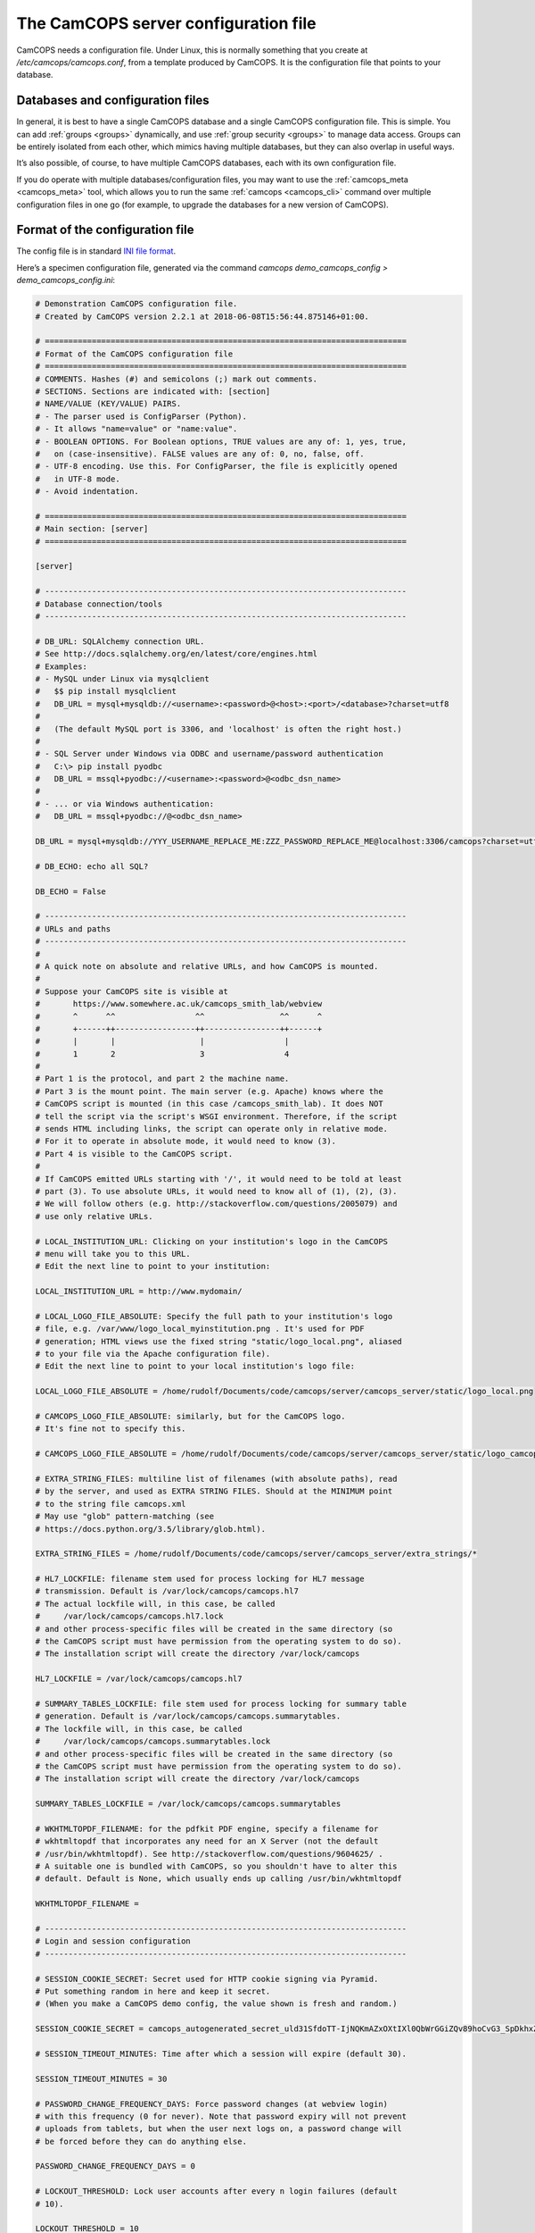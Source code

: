 ..  docs/source/server/server_config_file.rst

..  Copyright (C) 2012-2018 Rudolf Cardinal (rudolf@pobox.com).
    .
    This file is part of CamCOPS.
    .
    CamCOPS is free software: you can redistribute it and/or modify
    it under the terms of the GNU General Public License as published by
    the Free Software Foundation, either version 3 of the License, or
    (at your option) any later version.
    .
    CamCOPS is distributed in the hope that it will be useful,
    but WITHOUT ANY WARRANTY; without even the implied warranty of
    MERCHANTABILITY or FITNESS FOR A PARTICULAR PURPOSE. See the
    GNU General Public License for more details.
    .
    You should have received a copy of the GNU General Public License
    along with CamCOPS. If not, see <http://www.gnu.org/licenses/>.

.. _server_config_file:

The CamCOPS server configuration file
=====================================

CamCOPS needs a configuration file. Under Linux, this is normally something
that you create at `/etc/camcops/camcops.conf`, from a template produced by
CamCOPS. It is the configuration file that points to your database.

Databases and configuration files
~~~~~~~~~~~~~~~~~~~~~~~~~~~~~~~~~

In general, it is best to have a single CamCOPS database and a single CamCOPS
configuration file. This is simple. You can add :ref:`groups <groups>`
dynamically, and use :ref:`group security <groups>` to manage data access.
Groups can be entirely isolated from each other, which mimics having multiple
databases, but they can also overlap in useful ways.

It’s also possible, of course, to have multiple CamCOPS databases, each with
its own configuration file.

If you do operate with multiple databases/configuration files, you may want to
use the :ref:`camcops_meta <camcops_meta>` tool, which allows you to run the
same :ref:`camcops <camcops_cli>` command over multiple configuration files in
one go (for example, to upgrade the databases for a new version of CamCOPS).

Format of the configuration file
~~~~~~~~~~~~~~~~~~~~~~~~~~~~~~~~

The config file is in standard `INI file format
<https://en.wikipedia.org/wiki/INI_file>`_.

Here’s a specimen configuration file, generated via the command `camcops
demo_camcops_config > demo_camcops_config.ini`:

.. code-block:: ini

    # Demonstration CamCOPS configuration file.
    # Created by CamCOPS version 2.2.1 at 2018-06-08T15:56:44.875146+01:00.

    # =============================================================================
    # Format of the CamCOPS configuration file
    # =============================================================================
    # COMMENTS. Hashes (#) and semicolons (;) mark out comments.
    # SECTIONS. Sections are indicated with: [section]
    # NAME/VALUE (KEY/VALUE) PAIRS.
    # - The parser used is ConfigParser (Python).
    # - It allows "name=value" or "name:value".
    # - BOOLEAN OPTIONS. For Boolean options, TRUE values are any of: 1, yes, true,
    #   on (case-insensitive). FALSE values are any of: 0, no, false, off.
    # - UTF-8 encoding. Use this. For ConfigParser, the file is explicitly opened
    #   in UTF-8 mode.
    # - Avoid indentation.

    # =============================================================================
    # Main section: [server]
    # =============================================================================

    [server]

    # -----------------------------------------------------------------------------
    # Database connection/tools
    # -----------------------------------------------------------------------------

    # DB_URL: SQLAlchemy connection URL.
    # See http://docs.sqlalchemy.org/en/latest/core/engines.html
    # Examples:
    # - MySQL under Linux via mysqlclient
    #   $$ pip install mysqlclient
    #   DB_URL = mysql+mysqldb://<username>:<password>@<host>:<port>/<database>?charset=utf8
    #
    #   (The default MySQL port is 3306, and 'localhost' is often the right host.)
    #
    # - SQL Server under Windows via ODBC and username/password authentication
    #   C:\> pip install pyodbc
    #   DB_URL = mssql+pyodbc://<username>:<password>@<odbc_dsn_name>
    #
    # - ... or via Windows authentication:
    #   DB_URL = mssql+pyodbc://@<odbc_dsn_name>

    DB_URL = mysql+mysqldb://YYY_USERNAME_REPLACE_ME:ZZZ_PASSWORD_REPLACE_ME@localhost:3306/camcops?charset=utf8

    # DB_ECHO: echo all SQL?

    DB_ECHO = False

    # -----------------------------------------------------------------------------
    # URLs and paths
    # -----------------------------------------------------------------------------
    #
    # A quick note on absolute and relative URLs, and how CamCOPS is mounted.
    #
    # Suppose your CamCOPS site is visible at
    #       https://www.somewhere.ac.uk/camcops_smith_lab/webview
    #       ^      ^^                 ^^                ^^      ^
    #       +------++-----------------++----------------++------+
    #       |       |                  |                 |
    #       1       2                  3                 4
    #
    # Part 1 is the protocol, and part 2 the machine name.
    # Part 3 is the mount point. The main server (e.g. Apache) knows where the
    # CamCOPS script is mounted (in this case /camcops_smith_lab). It does NOT
    # tell the script via the script's WSGI environment. Therefore, if the script
    # sends HTML including links, the script can operate only in relative mode.
    # For it to operate in absolute mode, it would need to know (3).
    # Part 4 is visible to the CamCOPS script.
    #
    # If CamCOPS emitted URLs starting with '/', it would need to be told at least
    # part (3). To use absolute URLs, it would need to know all of (1), (2), (3).
    # We will follow others (e.g. http://stackoverflow.com/questions/2005079) and
    # use only relative URLs.

    # LOCAL_INSTITUTION_URL: Clicking on your institution's logo in the CamCOPS
    # menu will take you to this URL.
    # Edit the next line to point to your institution:

    LOCAL_INSTITUTION_URL = http://www.mydomain/

    # LOCAL_LOGO_FILE_ABSOLUTE: Specify the full path to your institution's logo
    # file, e.g. /var/www/logo_local_myinstitution.png . It's used for PDF
    # generation; HTML views use the fixed string "static/logo_local.png", aliased
    # to your file via the Apache configuration file).
    # Edit the next line to point to your local institution's logo file:

    LOCAL_LOGO_FILE_ABSOLUTE = /home/rudolf/Documents/code/camcops/server/camcops_server/static/logo_local.png

    # CAMCOPS_LOGO_FILE_ABSOLUTE: similarly, but for the CamCOPS logo.
    # It's fine not to specify this.

    # CAMCOPS_LOGO_FILE_ABSOLUTE = /home/rudolf/Documents/code/camcops/server/camcops_server/static/logo_camcops.png

    # EXTRA_STRING_FILES: multiline list of filenames (with absolute paths), read
    # by the server, and used as EXTRA STRING FILES. Should at the MINIMUM point
    # to the string file camcops.xml
    # May use "glob" pattern-matching (see
    # https://docs.python.org/3.5/library/glob.html).

    EXTRA_STRING_FILES = /home/rudolf/Documents/code/camcops/server/camcops_server/extra_strings/*

    # HL7_LOCKFILE: filename stem used for process locking for HL7 message
    # transmission. Default is /var/lock/camcops/camcops.hl7
    # The actual lockfile will, in this case, be called
    #     /var/lock/camcops/camcops.hl7.lock
    # and other process-specific files will be created in the same directory (so
    # the CamCOPS script must have permission from the operating system to do so).
    # The installation script will create the directory /var/lock/camcops

    HL7_LOCKFILE = /var/lock/camcops/camcops.hl7

    # SUMMARY_TABLES_LOCKFILE: file stem used for process locking for summary table
    # generation. Default is /var/lock/camcops/camcops.summarytables.
    # The lockfile will, in this case, be called
    #     /var/lock/camcops/camcops.summarytables.lock
    # and other process-specific files will be created in the same directory (so
    # the CamCOPS script must have permission from the operating system to do so).
    # The installation script will create the directory /var/lock/camcops

    SUMMARY_TABLES_LOCKFILE = /var/lock/camcops/camcops.summarytables

    # WKHTMLTOPDF_FILENAME: for the pdfkit PDF engine, specify a filename for
    # wkhtmltopdf that incorporates any need for an X Server (not the default
    # /usr/bin/wkhtmltopdf). See http://stackoverflow.com/questions/9604625/ .
    # A suitable one is bundled with CamCOPS, so you shouldn't have to alter this
    # default. Default is None, which usually ends up calling /usr/bin/wkhtmltopdf

    WKHTMLTOPDF_FILENAME =

    # -----------------------------------------------------------------------------
    # Login and session configuration
    # -----------------------------------------------------------------------------

    # SESSION_COOKIE_SECRET: Secret used for HTTP cookie signing via Pyramid.
    # Put something random in here and keep it secret.
    # (When you make a CamCOPS demo config, the value shown is fresh and random.)

    SESSION_COOKIE_SECRET = camcops_autogenerated_secret_uld31SfdoTT-IjNQKmAZxOXtIXl0QbWrGGiZQv89hoCvG3_SpDkhxZWSBxDpmIveRzmhH3SSoi4C7KB-3qnZNQ==

    # SESSION_TIMEOUT_MINUTES: Time after which a session will expire (default 30).

    SESSION_TIMEOUT_MINUTES = 30

    # PASSWORD_CHANGE_FREQUENCY_DAYS: Force password changes (at webview login)
    # with this frequency (0 for never). Note that password expiry will not prevent
    # uploads from tablets, but when the user next logs on, a password change will
    # be forced before they can do anything else.

    PASSWORD_CHANGE_FREQUENCY_DAYS = 0

    # LOCKOUT_THRESHOLD: Lock user accounts after every n login failures (default
    # 10).

    LOCKOUT_THRESHOLD = 10

    # LOCKOUT_DURATION_INCREMENT_MINUTES: Account lockout time increment (default
    # 10).
    # Suppose LOCKOUT_THRESHOLD = 10 and LOCKOUT_DURATION_INCREMENT_MINUTES = 20.
    # After the first 10 failures, the account will be locked for 20 minutes.
    # After the next 10 failures, the account will be locked for 40 minutes.
    # After the next 10 failures, the account will be locked for 60 minutes, and so
    # on. Time and administrators can unlock accounts.

    LOCKOUT_DURATION_INCREMENT_MINUTES = 10

    # DISABLE_PASSWORD_AUTOCOMPLETE: if true, asks browsers not to autocomplete the
    # password field on the main login page. The correct setting for maximum
    # security is debated (don't cache passwords, versus allow a password manager
    # so that users can use better/unique passwords). Default: true.
    # Note that some browsers (e.g. Chrome v34 and up) may ignore this.

    DISABLE_PASSWORD_AUTOCOMPLETE = true

    # -----------------------------------------------------------------------------
    # Suggested filenames for saving PDFs from the web view
    # -----------------------------------------------------------------------------
    # Try with Chrome, Firefox. Internet Explorer may be less obliging.

    # PATIENT_SPEC_IF_ANONYMOUS: for anonymous tasks, this fixed string is
    # used as the patient descriptor (see also PATIENT_SPEC below).
    # Typically "anonymous".

    PATIENT_SPEC_IF_ANONYMOUS = anonymous

    # PATIENT_SPEC: string, into which substitutions will be made, that defines the
    # {patient} element available for substitution into the *_FILENAME_SPEC
    # variables (see below). Possible substitutions:
    #
    #   {surname}      : patient's surname in upper case
    #   {forename}     : patient's forename in upper case
    #   {dob}          : patient's date of birth (format "%Y-%m-%d", e.g.
    #                    2013-07-24)
    #   {sex}          : patient's sex (M, F, X)
    #
    #   {idshortdesc1} : short description of the relevant ID number, if that ID
    #   {idshortdesc2}   number is not blank; otherwise blank
    #   ...
    #
    #   {idnum1}       : ID numbers
    #   {idnum2}
    #   ...
    #
    #   {allidnums}    : all available ID numbers in "shortdesc-value" pairs joined
    #                    by "_". For example, if ID numbers 1, 4, and 5 are
    #                    non-blank, this would have the format
    #                    idshortdesc1-idnum1_idshortdesc4-idnum4_idshortdesc5-idnum5

    PATIENT_SPEC = {surname}_{forename}_{allidnums}

    # TASK_FILENAME_SPEC:
    # TRACKER_FILENAME_SPEC:
    # CTV_FILENAME_SPEC:
    # Strings used for suggested filenames to save from the webview, for tasks,
    # trackers, and clinical text views. Substitutions will be made to determine
    # the filename to be used for each file. Possible substitutions:
    #
    #   {patient}   : Patient string. If the task is anonymous, this is
    #                 PATIENT_SPEC_IF_ANONYMOUS; otherwise, it is defined by
    #                 PATIENT_SPEC above.
    #   {created}   : Date/time of task creation.  Dates/times are of the format
    #                 "%Y-%m-%dT%H%M", e.g. 2013-07-24T2004. They are expressed in
    #                 the timezone of creation (but without the timezone
    #                 information for filename brevity).
    #   {now}       : Time of access/download (i.e. time now), in local timezone.
    #   {tasktype}  : Base table name of the task (e.g. "phq9"). May contain an
    #                 underscore. Blank for to trackers/CTVs.
    #   {serverpk}  : Server's primary key. (In combination with tasktype, this
    #                 uniquely identifies not just a task but a version of that
    #                 task.) Blank for trackers/CTVs.
    #   {filetype}  : e.g. "pdf", "html", "xml" (lower case)
    #   {anonymous} : evaluates to PATIENT_SPEC_IF_ANONYMOUS if anonymous,
    #                 otherwise ""
    #   ... plus all those substitutions applicable to PATIENT_SPEC
    #
    # After these substitutions have been made, the entire filename is then
    # processed to ensure that only characters generally acceptable to filenames
    # are used (see convert_string_for_filename() in the CamCOPS source code).
    # Specifically:
    #
    #   - Unicode converted to 7-bit ASCII (will mangle, e.g. removing accents)
    #   - spaces converted to underscores
    #   - characters are removed unless they are one of the following: all
    #     alphanumeric characters (0-9, A-Z, a-z); '-'; '_'; '.'; and the
    #     operating-system-specific directory separator (Python's os.sep, a forward
    #     slash '/' on UNIX or a backslash '' under Windows).

    TASK_FILENAME_SPEC = CamCOPS_{patient}_{created}_{tasktype}-{serverpk}.{filetype}
    TRACKER_FILENAME_SPEC = CamCOPS_{patient}_{now}_tracker.{filetype}
    CTV_FILENAME_SPEC = CamCOPS_{patient}_{now}_clinicaltextview.{filetype}

    # -----------------------------------------------------------------------------
    # Debugging options
    # -----------------------------------------------------------------------------
    # Possible log levels are (case-insensitive): "debug", "info", "warn"
    # (equivalent: "warning"), "error", and "critical" (equivalent: "fatal").

    # WEBVIEW_LOGLEVEL: Set the level of detail provided from the webview to the
    # Apache server log. (Loglevel option; see above.)

    WEBVIEW_LOGLEVEL = info

    # CLIENT_API_LOGLEVEL: Set the log level for the tablet client database access
    # script. (Loglevel option; see above.)

    CLIENT_API_LOGLEVEL = info

    # ALLOW_INSECURE_COOKIES: DANGEROUS option that removes the requirement that
    # cookies be HTTPS (SSL) only.

    ALLOW_INSECURE_COOKIES = false

    # =============================================================================
    # List of HL7/file recipients, and then details for each one
    # =============================================================================
    # This section defines a list of recipients to which Health Level Seven (HL7)
    # messages or raw files will be sent. Typically, you will send them by calling
    # "camcops -7 CONFIGFILE" regularly from the system's /etc/crontab or other
    # scheduling system. For example, a conventional /etc/crontab file has these
    # fields:
    #
    #   minutes, hours, day_of_month, month, day_of_week, user, command
    #
    # so you could add a line like this to /etc/crontab:
    #
    #   * * * * *  root  camcops -7 /etc/camcops/MYCONFIG.conf
    #
    # ... and CamCOPS would run its exports once per minute. See "man 5 crontab"
    # or http://en.wikipedia.org/wiki/Cron for more options.
    #
    # In this section, keys are ignored; values are section headings (one per
    # recipient).

    [recipients]

    # Examples (commented out):

    # recipient=recipient_A
    # recipient=recipient_B

    # =============================================================================
    # Individual HL7/file recipient configurations
    # =============================================================================
    # Dates are YYYY-MM-DD, e.g. 2013-12-31, or blank

    # Example (disabled because it's not in the list above)

    # ~~~~~~~~~~~~~~~~~~~~~~~~~~~~~~~~~~~~~~~~~~~~~~~~~~~~~~~~~~~~~~~~~~~~~~~~~~~~~
    # First example
    # ~~~~~~~~~~~~~~~~~~~~~~~~~~~~~~~~~~~~~~~~~~~~~~~~~~~~~~~~~~~~~~~~~~~~~~~~~~~~~

    [recipient_A]

    # TYPE: one of the following methods.
    #   hl7
    #       Sends HL7 messages across a TCP/IP network.
    #   file
    #       Writes files to a local filesystem.

    TYPE = hl7

    # -----------------------------------------------------------------------------
    # Options applicable to HL7 messages and file transfers
    # -----------------------------------------------------------------------------

    # GROUP_ID: CamCOPS group to export from.
    # HL7 messages are sent from one group at a time. Which group will this
    # recipient definition use? (Note that you can just duplicate a recipient
    # definition to export a second or subsequent group.)
    # This is an integer.

    GROUP_ID = 1

    # PRIMARY_IDNUM: which ID number (1-8) should be considered the "internal"
    # (primary) ID number? Must be specified for HL7 messages. May be blank for
    # file transmission.

    PRIMARY_IDNUM = 1

    # REQUIRE_PRIMARY_IDNUM_MANDATORY_IN_POLICY: defines behaviour relating to the
    # primary ID number (as defined by PRIMARY_IDNUM).
    # - If true, no message sending will be attempted unless the PRIMARY_IDNUM is a
    #   mandatory part of the finalizing policy (and if FINALIZED_ONLY is false,
    #   also of the upload policy).
    # - If false, messages will be sent, but ONLY FROM TASKS FOR WHICH THE
    #   PRIMARY_IDNUM IS PRESENT; others will be ignored.
    # - For file sending only, this will be ignored if PRIMARY_IDNUM is blank.
    # - For file sending only, this setting does not apply to anonymous tasks,
    #   whose behaviour is controlled by INCLUDE_ANONYMOUS (see below).

    REQUIRE_PRIMARY_IDNUM_MANDATORY_IN_POLICY = true

    # START_DATE: earliest date for which tasks will be sent. Assessed against the
    # task's "when_created" field, converted to Universal Coordinated Time (UTC) --
    # that is, this date is in UTC (beware if you are in a very different time
    # zone). Blank to apply no start date restriction.

    START_DATE =

    # END_DATE: latest date for which tasks will be sent. In UTC. Assessed against
    # the task's "when_created" field (converted to UTC). Blank to apply no end
    # date restriction.

    END_DATE =

    # FINALIZED_ONLY: if true, only send tasks that are finalized (moved off their
    # originating tablet and not susceptible to later modification). If false, also
    # send tasks that are uploaded but not yet finalized (they will then be sent
    # again if they are modified later).

    FINALIZED_ONLY = true

    # TASK_FORMAT: one of: pdf, html, xml

    TASK_FORMAT = pdf

    # XML_FIELD_COMMENTS: if TASK_FORMAT is xml, then XML_FIELD_COMMENTS determines
    # whether field comments are included. These describe the meaning of each field
    # so add to space requirements but provide more information for human readers.
    # (Default true.)

    XML_FIELD_COMMENTS = true

    # -----------------------------------------------------------------------------
    # Options applicable to HL7 only (TYPE = hl7)
    # -----------------------------------------------------------------------------

    # HOST: HL7 hostname or IP address

    HOST = myhl7server.mydomain

    # PORT: HL7 port (default 2575)

    PORT = 2575

    # PING_FIRST: if true, requires a successful ping to the server prior to
    # sending HL7 messages. (Note: this is a TCP/IP ping, and tests that the
    # machine is up, not that it is running an HL7 server.) Default: true.

    PING_FIRST = true

    # NETWORK_TIMEOUT_MS: network time (in milliseconds). Default: 10000.

    NETWORK_TIMEOUT_MS = 10000

    # KEEP_MESSAGE: keep a copy of the entire message in the databaase. Default is
    # false. WARNING: may consume significant space in the database.

    KEEP_MESSAGE = false

    # KEEP_REPLY: keep a copy of the reply (e.g. acknowledgement) message received
    # from the server. Default is false. WARNING: may consume significant space.

    KEEP_REPLY = false

    # DIVERT_TO_FILE: Override HOST/PORT options and send HL7 messages to this
    # (single) file instead. Each messages is appended to the file. Default is
    # blank (meaning network transmission will be used). This is a debugging
    # option, allowing you to redirect HL7 messages to a file and inspect them.

    DIVERT_TO_FILE =

    # TREAT_DIVERTED_AS_SENT: Any messages that are diverted to a file (using
    # DIVERT_TO_FILE) are treated as having been sent (thus allowing the file to
    # mimic an HL7-receiving server that's accepting messages happily). If set to
    # false (the default), a diversion will allow you to preview messages for
    # debugging purposes without "swallowing" them. BEWARE, though: if you have
    # an automatically scheduled job (for example, to send messages every minute)
    # and you divert with this flag set to false, you will end up with a great many
    # message attempts!

    TREAT_DIVERTED_AS_SENT = false

    # -----------------------------------------------------------------------------
    # Options applicable to file transfers only (TYPE = file)
    # -----------------------------------------------------------------------------

    # INCLUDE_ANONYMOUS: include anonymous tasks.
    # - Note that anonymous tasks cannot be sent via HL7; the HL7 specification is
    #   heavily tied to identification.
    # - Note also that this setting operates independently of the
    #   REQUIRE_PRIMARY_IDNUM_MANDATORY_IN_POLICY setting.

    INCLUDE_ANONYMOUS = true

    # PATIENT_SPEC_IF_ANONYMOUS: for anonymous tasks, this string is used as the
    # patient descriptor (see also PATIENT_SPEC, FILENAME_SPEC below). Typically
    # "anonymous".

    PATIENT_SPEC_IF_ANONYMOUS = anonymous

    # PATIENT_SPEC: string, into which substitutions will be made, that defines the
    # {patient} element available for substitution into the FILENAME_SPEC (see
    # below). Possible substitutions: as for PATIENT_SPEC in the main
    # "[server]" section of the configuration file (see above).

    PATIENT_SPEC = {surname}_{forename}_{idshortdesc1}{idnum1}

    # FILENAME_SPEC: string into which substitutions will be made to determine the
    # filename to be used for each file. Possible substitutions: as for
    # PATIENT_SPEC in the main "[server]" section of the configuration
    # file (see above).

    FILENAME_SPEC = /my_nfs_mount/mypath/CamCOPS_{patient}_{created}_{tasktype}-{serverpk}.{filetype}

    # MAKE_DIRECTORY: make the directory if it doesn't already exist. Default is
    # false.

    MAKE_DIRECTORY = true

    # OVERWRITE_FILES: whether or not to attempt overwriting existing files of the
    # same name (default false). There is a DANGER of inadvertent data loss if you
    # set this to true. (Needing to overwrite a file suggests that your filenames
    # are not task-unique; try ensuring that both the {tasktype} and {serverpk}
    # attributes are used in the filename.)

    OVERWRITE_FILES = false

    # RIO_METADATA: whether or not to export a metadata file for Servelec's RiO
    # (default false).
    # Details of this file format are in cc_task.py / Task.get_rio_metadata().
    # The metadata filename is that of its associated file, but with the extension
    # replaced by ".metadata" (e.g. X.pdf is accompanied by X.metadata).
    # If RIO_METADATA is true, the following options also apply:
    #   RIO_IDNUM: which of the ID numbers (as above) is the RiO ID?
    #   RIO_UPLOADING_USER: username for the uploading user (maximum of 10
    #       characters)
    #   RIO_DOCUMENT_TYPE: document type as defined in the receiving RiO system.
    #       This is a code that maps to a human-readable document type; for
    #       example, the code "APT" might map to "Appointment Letter". Typically we
    #       might want a code that maps to "Clinical Correspondence", but the code
    #       will be defined within the local RiO system configuration.

    RIO_METADATA = false
    RIO_IDNUM = 2
    RIO_UPLOADING_USER = CamCOPS
    RIO_DOCUMENT_TYPE = CC

    # SCRIPT_AFTER_FILE_EXPORT: filename of a shell script or other executable to
    # run after file export is complete. You might use this script, for example, to
    # move the files to a different location (such as across a network). If the
    # parameter is blank, no script will be run. If no files are exported, the
    # script will not be run.
    # - Parameters passed to the script: a list of all the filenames exported.
    #   (This includes any RiO metadata filenames.)
    # - WARNING: the script will execute with the same permissions as the instance
    #   of CamCOPS that's doing the export (so, for example, if you run CamCOPS
    #   from your /etc/crontab as root, then this script will be run as root; that
    #   can pose a risk!).
    # - The script executes while the export lock is still held by CamCOPS (i.e.
    #   further HL7/file transfers won't be started until the script(s) is/are
    #   complete).
    # - If the script fails, an error message is recorded, but the file transfer is
    #   still considered to have been made (CamCOPS has done all it can and the
    #   responsibility now lies elsewhere).
    # - Example test script: suppose this is /usr/local/bin/print_arguments:
    #       #!/bin/bash
    #       for f in $$@
    #       do
    #           echo "CamCOPS has just exported this file: $$f"
    #       done
    #   ... then you could set:
    #       SCRIPT_AFTER_FILE_EXPORT = /usr/local/bin/print_arguments

    SCRIPT_AFTER_FILE_EXPORT =

